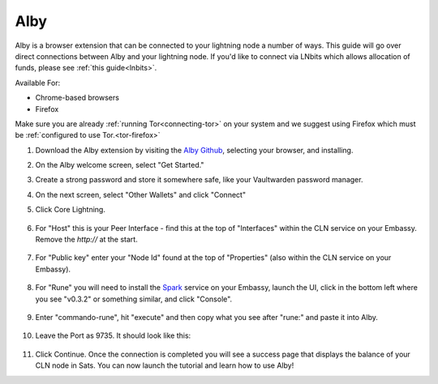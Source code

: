.. _alby-cln:

====
Alby
====

Alby is a browser extension that can be connected to your lightning node a number of ways. This guide will go over direct connections between Alby and your lightning node. If you'd like to connect via LNbits which allows allocation of funds, please see :ref:`this guide<lnbits>`.

Available For:

- Chrome-based browsers
- Firefox

Make sure you are already :ref:`running Tor<connecting-tor>` on your system and we suggest using Firefox which must be :ref:`configured to use Tor.<tor-firefox>`

#. Download the Alby extension by visiting the `Alby Github <https://github.com/getAlby/lightning-browser-extension#installation>`_, selecting your browser, and installing.
#. On the Alby welcome screen, select "Get Started."
#. Create a strong password and store it somewhere safe, like your Vaultwarden password manager.
#. On the next screen, select "Other Wallets" and click "Connect"


#. Click Core Lightning.

   .. figure:: /_static/images/lightning/cln-in-alby.png
      :width: 60%

#. For "Host" this is your Peer Interface - find this at the top of "Interfaces" within the CLN service on your Embassy. Remove the *http://* at the start.

   .. figure:: /_static/images/lightning/cln-peer-interface.png
      :width: 60%

#. For "Public key" enter your "Node Id" found at the top of "Properties" (also within the CLN service on your Embassy).

   .. figure:: /_static/images/lightning/cln-nodeid.png
      :width: 60%

#. For "Rune" you will need to install the `Spark <https://marketplace.start9.com/marketplace/spark-wallet>`_ service on your Embassy, launch the UI, click in the bottom left where you see "v0.3.2" or something similar, and click "Console". 

   .. figure:: /_static/images/lightning/enable-console-spark.png
      :width: 60%

#. Enter "commando-rune", hit "execute" and then copy what you see after "rune:" and paste it into Alby.

   .. figure:: /_static/images/lightning/commando-rune.png
      :width: 60%

#. Leave the Port as 9735. It should look like this:

   .. figure:: /_static/images/lightning/alby-cln.png
      :width: 60%

#. Click Continue. Once the connection is completed you will see a success page that displays the balance of your CLN node in Sats.  You can now launch the tutorial and learn how to use Alby!